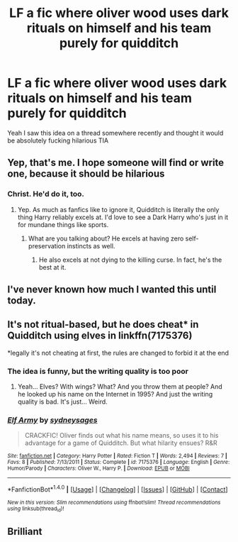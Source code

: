 #+TITLE: LF a fic where oliver wood uses dark rituals on himself and his team purely for quidditch

* LF a fic where oliver wood uses dark rituals on himself and his team purely for quidditch
:PROPERTIES:
:Author: LoL_KK
:Score: 85
:DateUnix: 1486064958.0
:DateShort: 2017-Feb-02
:FlairText: Request
:END:
Yeah I saw this idea on a thread somewhere recently and thought it would be absolutely fucking hilarious TIA


** Yep, that's me. I hope someone will find or write one, because it should be hilarious
:PROPERTIES:
:Author: Jfoodsama
:Score: 22
:DateUnix: 1486071431.0
:DateShort: 2017-Feb-03
:END:

*** Christ. He'd do it, too.
:PROPERTIES:
:Author: Averant
:Score: 15
:DateUnix: 1486078238.0
:DateShort: 2017-Feb-03
:END:

**** Yep. As much as fanfics like to ignore it, Quidditch is literally the only thing Harry reliably excels at. I'd love to see a Dark Harry who's just in it for mundane things like sports.
:PROPERTIES:
:Author: Ember_Rising
:Score: 19
:DateUnix: 1486083150.0
:DateShort: 2017-Feb-03
:END:

***** What are you talking about? He excels at having zero self-preservation instincts as well.
:PROPERTIES:
:Author: T0lias
:Score: 11
:DateUnix: 1486122056.0
:DateShort: 2017-Feb-03
:END:

****** He also excels at not dying to the killing curse. In fact, he's the best at it.
:PROPERTIES:
:Author: Aoloach
:Score: 3
:DateUnix: 1486188973.0
:DateShort: 2017-Feb-04
:END:


** I've never known how much I wanted this until today.
:PROPERTIES:
:Author: Judge_Knox
:Score: 8
:DateUnix: 1486132018.0
:DateShort: 2017-Feb-03
:END:


** It's not ritual-based, but he does cheat* in Quidditch using elves in linkffn(7175376)

*legally it's not cheating at first, the rules are changed to forbid it at the end
:PROPERTIES:
:Score: 3
:DateUnix: 1486098722.0
:DateShort: 2017-Feb-03
:END:

*** The idea is funny, but the writing quality is too poor
:PROPERTIES:
:Author: Yurika_BLADE
:Score: 5
:DateUnix: 1486188121.0
:DateShort: 2017-Feb-04
:END:

**** Yeah... Elves? With wings? What? And you throw them at people? And he looked up his name on the Internet in 1995? And just the writing quality is bad. It's just... Weird.
:PROPERTIES:
:Author: Aoloach
:Score: 1
:DateUnix: 1486189216.0
:DateShort: 2017-Feb-04
:END:


*** [[http://www.fanfiction.net/s/7175376/1/][*/Elf Army/*]] by [[https://www.fanfiction.net/u/2284440/sydneysages][/sydneysages/]]

#+begin_quote
  CRACKFIC! Oliver finds out what his name means, so uses it to his advantage for a game of Quidditch. But what hilarity ensues? R&R
#+end_quote

^{/Site/: [[http://www.fanfiction.net/][fanfiction.net]] *|* /Category/: Harry Potter *|* /Rated/: Fiction T *|* /Words/: 2,494 *|* /Reviews/: 7 *|* /Favs/: 8 *|* /Published/: 7/13/2011 *|* /Status/: Complete *|* /id/: 7175376 *|* /Language/: English *|* /Genre/: Humor/Parody *|* /Characters/: Oliver W., Harry P. *|* /Download/: [[http://www.ff2ebook.com/old/ffn-bot/index.php?id=7175376&source=ff&filetype=epub][EPUB]] or [[http://www.ff2ebook.com/old/ffn-bot/index.php?id=7175376&source=ff&filetype=mobi][MOBI]]}

--------------

*FanfictionBot*^{1.4.0} *|* [[[https://github.com/tusing/reddit-ffn-bot/wiki/Usage][Usage]]] | [[[https://github.com/tusing/reddit-ffn-bot/wiki/Changelog][Changelog]]] | [[[https://github.com/tusing/reddit-ffn-bot/issues/][Issues]]] | [[[https://github.com/tusing/reddit-ffn-bot/][GitHub]]] | [[[https://www.reddit.com/message/compose?to=tusing][Contact]]]

^{/New in this version: Slim recommendations using/ ffnbot!slim! /Thread recommendations using/ linksub(thread_id)!}
:PROPERTIES:
:Author: FanfictionBot
:Score: 1
:DateUnix: 1486098740.0
:DateShort: 2017-Feb-03
:END:


** Brilliant
:PROPERTIES:
:Score: 2
:DateUnix: 1486084757.0
:DateShort: 2017-Feb-03
:END:
